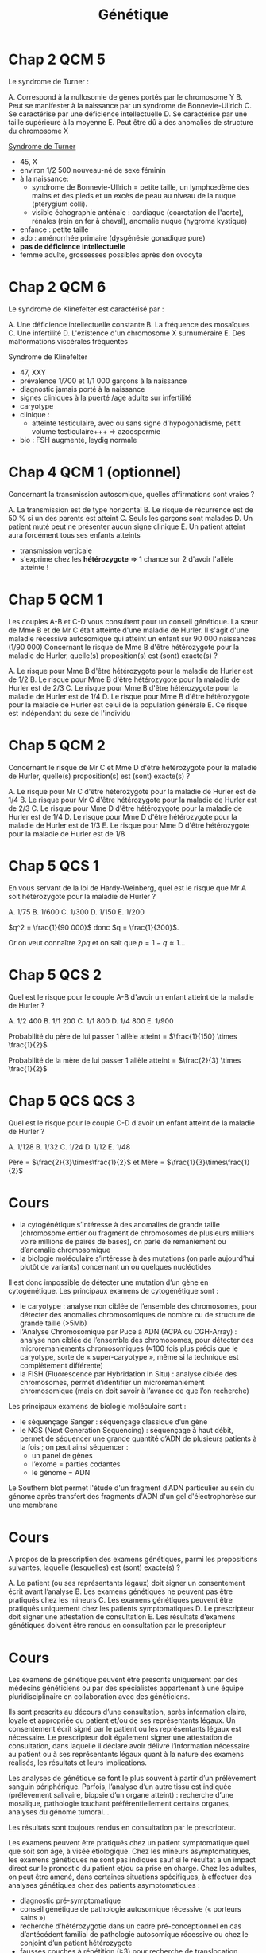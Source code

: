 #+TITLE: Génétique
#+OPTIONS: toc:nil timestamp:nil num:nil
#+OPTIONS: reveal_width:2100 reveal_height:1500
#+HTML_HEAD: <style type="text/css">
#+HTML_HEAD:  ol#li { list-style-type: upper-alpha; }
#+HTML_HEAD: </style>
#+REVEAL_TRANS: nil
#+REVEAL_ROOT: reveal.js/
* Chap 2 QCM 5
Le syndrome de Turner :
#+ATTR_REVEAL: :frag (highlight-green highlight-green none none highlight-green)
A. Correspond à la nullosomie de gènes portés par le chromosome Y
B. Peut se manifester à la naissance par un syndrome de Bonnevie-Ullrich
C. Se caractérise par une déficience intellectuelle
D. Se caractérise par une taille supérieure à la moyenne
E. Peut être dû à des anomalies de structure du chromosome X

#+ATTR_REVEAL: :frag (t)
_Syndrome de Turner_
#+ATTR_REVEAL: :frag (t)
- 45, X
- environ 1/2 500 nouveau-né de sexe féminin
- à la naissance:
  - syndrome de Bonnevie-Ullrich = petite taille, un lymphœdème des mains et des pieds et un excès de peau au niveau de la nuque (pterygium colli).
  - visible échographie anténale : cardiaque (coarctation de l'aorte),  rénales (rein en fer à cheval), anomalie nuque (hygroma kystique)
- enfance : petite taille
- ado : aménorrhée primaire (dysgénésie gonadique pure)
-  *pas de déficience intellectuelle*
- femme adulte, grossesses possibles après don ovocyte

* Chap 2 QCM 6
Le syndrome de Klinefelter est caractérisé par :
#+ATTR_REVEAL: :frag (none highlight-green highlight-green highlight-green none)
A. Une déficience intellectuelle constante
B. La fréquence des mosaïques
C. Une infertilité
D. L'existence d'un chromosome X surnuméraire
E. Des malformations viscérales fréquentes

#+ATTR_REVEAL: :frag (t)
Syndrome de Klinefelter
#+ATTR_REVEAL: :frag (t)
- 47, XXY
- prévalence 1/700 et 1/1 000 garçons à la naissance
- diagnostic jamais porté à la naissance
- signes cliniques à la puerté /age adulte sur infertilité
- caryotype
- clinique :
  - atteinte testiculaire, avec ou sans signe d'hypogonadisme, petit volume testiculaire+++ => azoospermie
- bio : FSH augmenté, leydig normale

* Chap 4 QCM 1 (optionnel)
Concernant la transmission autosomique, quelles affirmations sont vraies ?
#+ATTR_REVEAL: :frag (none highlight-green none highlight-green none)
A. La transmission est de type horizontal
B. Le risque de récurrence est de 50 % si un des parents est atteint
C. Seuls les garçons sont malades
D. Un patient muté peut ne présenter aucun signe clinique
E. Un patient atteint aura forcément tous ses enfants atteints

#+ATTR_REVEAL: :frag (t)
- transmission verticale
- s'exprime chez les *hétérozygote* => 1 chance sur 2 d'avoir l'allèle atteinte !
* Chap 5 QCM 1
#+attr_html: :width 40%
[[./img/arbre_hurler.png]]

Les couples A-B et C-D vous consultent pour un conseil génétique. La sœur de Mme B et de Mr C était atteinte d'une maladie de Hurler. Il s'agit d'une maladie récessive autosomique qui atteint un enfant sur 90 000 naissances (1/90 000)
Concernant le risque de Mme B d'être hétérozygote pour la maladie de Hurler, quelle(s) proposition(s) est (sont) exacte(s) ?
#+ATTR_REVEAL: :frag (none highlight-green none none highlight-green )
A. Le risque pour Mme B d'être hétérozygote pour la maladie de Hurler est de 1/2
B. Le risque pour Mme B d'être hétérozygote pour la maladie de Hurler est de 2/3
C. Le risque pour Mme B d'être hétérozygote pour la maladie de Hurler est de 1/4
D. Le risque pour Mme B d'être hétérozygote pour la maladie de Hurler est celui de la population générale
E. Ce risque est indépendant du sexe de l'individu

#+ATTR_REVEAL: :frag (t)
#+attr_html: :width 30%
[[./img/autosomique_recesif.png]]

* Chap 5 QCM 2
Concernant le risque de Mr C et Mme D d'être hétérozygote pour la maladie de Hurler, quelle(s) proposition(s) est (sont) exacte(s) ?
#+ATTR_REVEAL: :frag (none highlight-green highlight-green none none )
A. Le risque pour Mr C d'être hétérozygote pour la maladie de Hurler est de 1/4
B. Le risque pour Mr C d'être hétérozygote pour la maladie de Hurler est de 2/3
C. Le risque pour Mme D d'être hétérozygote pour la maladie de Hurler est de 1/4
D. Le risque pour Mme D d'être hétérozygote pour la maladie de Hurler est de 1/3
E. Le risque pour Mme D d'être hétérozygote pour la maladie de Hurler est de 1/8

#+ATTR_REVEAL: :frag (t)
#+attr_html: :width 40%
[[./img/heterozygote_autosomique_recesif.png]]

* Chap 5 QCS 1
En vous servant de la loi de Hardy-Weinberg, quel est le risque que Mr A soit hétérozygote pour la maladie de Hurler ?
#+ATTR_REVEAL: :frag (none none none highlight-green none)
A. 1/75
B. 1/600
C. 1/300
D. 1/150
E. 1/200
#+attr_html: :width 40%
[[./img/hardy-weinberg.png]]


#+ATTR_REVEAL: :frag (t)
$q^2 = \frac{1}{90 000}$ donc $q = \frac{1}{300}$.

#+ATTR_REVEAL: :frag (t)
Or on veut connaître $2 p q$ et on sait que $p = 1 - q \approx 1$...
* Chap 5 QCS 2
#+attr_html: :width 40%
[[./img/arbre_hurler.png]]

Quel est le risque pour le couple A-B d'avoir un enfant atteint de la maladie de Hurler ?
#+ATTR_REVEAL: :frag (none none none none highlight-green )
A. 1/2 400
B. 1/1 200
C. 1/1 800
D. 1/4 800
E. 1/900

#+ATTR_REVEAL: :frag (t)
Probabilité du père de lui passer 1 allèle atteint = $\frac{1}{150} \times \frac{1}{2}$

#+ATTR_REVEAL: :frag (t)
Probabilité de la mère de lui passer 1 allèle atteint = $\frac{2}{3} \times \frac{1}{2}$
* Chap 5 QCS QCS 3
#+attr_html: :width 40%
[[./img/arbre_hurler.png]]

Quel est le risque pour le couple C-D d'avoir un enfant atteint de la maladie de Hurler ?
#+ATTR_REVEAL: :frag (none none highlight-green none )
A. 1/128
B. 1/32
C. 1/24
D. 1/12
E. 1/48

#+ATTR_REVEAL: :frag (t)
Père = $\frac{2}{3}\times\frac{1}{2}$ et
Mère = $\frac{1}{3}\times\frac{1}{2}$
* Cours
    - la cytogénétique s’intéresse à des anomalies de grande taille (chromosome entier ou fragment de chromosomes de plusieurs milliers voire millions de paires de bases), on parle de remaniement ou d’anomalie chromosomique
    - la biologie moléculaire s’intéresse à des mutations (on parle aujourd’hui plutôt de variants) concernant un ou quelques nucléotides
Il est donc impossible de détecter une mutation d’un gène en cytogénétique.
Les principaux examens de cytogénétique sont :
    - le caryotype : analyse non ciblée de l’ensemble des chromosomes, pour détecter des anomalies chromosomiques de nombre ou de structure de grande taille (>5Mb)
    - l’Analyse Chromosomique par Puce à ADN (ACPA ou CGH-Array) : analyse non ciblée de l’ensemble des chromosomes, pour détecter des microremaniements chromosomiques (≈100 fois plus précis que le caryotype, sorte de « super-caryotype », même si la technique est complètement différente)
    - la FISH (Fluorescence par Hybridation In Situ) : analyse ciblée des chromosomes, permet d’identifier un microremaniement chromosomique (mais on doit savoir à l’avance ce que l’on recherche)
Les principaux examens de biologie moléculaire sont :
    - le séquençage Sanger : séquençage classique d’un gène
    - le NGS (Next Generation Sequencing) : séquençage à haut débit, permet de séquencer une grande quantité d’ADN de plusieurs patients à la fois ; on peut ainsi séquencer :
        - un panel de gènes
        - l’exome = parties codantes
        - le génome = ADN

Le Southern blot permet l'étude d'un fragment d'ADN particulier au sein du génome après transfert des fragments d'ADN d'un gel d'électrophorèse sur une membrane
* KILL Chap 13 Question condensée :noexport:
QCS 1
Un hypertélorisme est défini par :
A. Un rapport distance intercanthale externe/distance intercanthale interne > 1/3
B. Un rapport distance intercanthale interne/distance intercanthale externe > 1/3
C. Un rapport distance intercanthale interne/distance intercanthale externe < 1/3
D. Un rapport distance intercanthale externe/distance intercanthale interne < 1/3
E. Un rapport longueur des fentes palpébrales/ distance intercanthale > 1/2
QCS 2
Un télécanthus se définit par :
A. Des fentes palpébrales étroites
B. Une chute de la paupière supérieure
C. Un déplacement latéral des canthi internes
D. Un déplacement latéral des canthi externes
E. Aucun item n'est exact
QCS 3
Un hypotélorisme se définit par :
A. Un repli à l'angle interne de l'œil
B. Une diminution de l'écartement entre les yeux
C. Un déplacement latéral des canthi internes
D. Un déplacement latéral des canthi externes
E. Aucun item n'est exact
QCS 4
Une clinodactylie se définit par :
A. Un pouce surnuméraire
B. Le blocage d'une articulation en flexion
C. La présence d'un sixième doigt au bord cubital
D. Une absence de phalange médiane
E. Aucun item n'est exact
* TODO Chap 15 :noexport:
QCM 1
Parmi les propositions suivantes concernant le diagnostic prénatal par échographie, laquelle/lesquelles est/sont vraie(s) ?
A. La mesure de la clarté nucale est obtenue à l'échographie de 22 SA
B. Un syndrome de Turner peut être révélé par une nuque épaisse
C. La découverte d'une nuque épaisse justifie la réalisation d'un caryotype fœtal
D. Une interposition linguale est généralement détectée à l'échographie de 12 SA
E. Les trois échographies prénatales recommandées à toute femme enceinte sont réalisées à 12, 22 et 32 SA
QCM 2
Parmi les propositions suivantes concernant les prélèvements réalisés en DPN, laquelle/lesquelles est/sont vraie(s) ?
A. L'amniocentèse est réalisée à partir de 12 SA
B. L'amniocentèse présente un risque de fausse couche de 0,1 %
C. La trophocentèse permet l'établissement d'un caryotype en 24-48 heures
D. Une détermination de sexe fœtal sur sang maternel peut être réalisée seulement à partir de 11 SA
E. Le caryotype obtenu après culture de villosités choriales est établi à partir de cellules plus proches embryologiquement du fœtus que celles utilisées pour celui de l'examen direct
QCM 3
Parmi les propositions suivantes concernant les méthodes de dépistage prénatal, laquelle/lesquelles est/sont vraie(s) ?
A. La mesure de la clarté nucale est un élément essentiel au dépistage combiné de la trisomie 21
B. Le dosage de l'α-fœtoprotéine est un élément essentiel au dépistage combiné de la trisomie 21
C. Le dépistage combiné est réalisé au premier trimestre de la grossesse
D. Le dépistage séquentiel intégré est réalisé au premier trimestre de la grossesse
E. L'ADN fœtal circulant permet le dépistage de la trisomie 21 sur sang maternel
QCM 4
Parmi les propositions suivantes concernant l'identification d'une mosaïque 46,XX/47,XX,+21 obtenue à l'examen direct après trophocentèse, laquelle/lesquelles est/sont vraie(s) ?
A. Une contamination par des cellules maternelles doit être suspectée
B. Une trisomie 21 en mosaïque vraie doit être suspectée
C. Une mosaïque confinée au placenta doit être suspectée
D. Une IMG peut être proposée au regard de ces résultats
E. Le caryotype permet de distinguer une contamination maternelle d'une trisomie 21 en mosaïque vraie
QCM 5
Parmi les propositions suivantes, quelles sont celles justifiant un diagnostic préimplantatoire en France ?
A. Un couple ayant eu un enfant atteint d'une myotonie de Steinert
B. Un couple ayant eu un enfant atteint de daltonisme
C. Une mère conductrice de myopathie de Duchenne n'ayant pas eu d'enfant atteint
D. Un antécédent de trisomie 21 libre et homogène
E. Un couple dont les deux membres ont une mutation p.Phe508del à l'état hétérozygote
* TODO Chap 16 :noexport:
QCM
QCM 1
Concernant les prélèvements nécessaires pour les dépistages biochimiques :
A. Il peut être fait durant le 2e jour de vie
B. Il peut être fait dans le 3e jour de vie
C. Les prélèvements sont collectés sur un buvard
D. Les prélèvements sont envoyés à un centre régional
E. Une information spécifique est donnée au préalable du prélèvement
QCM 2
Concernant les prélèvements nécessaires pour les dépistages biochimiques :
A. Un consentement signé est nécessaire pour l'évaluation du risque de drépanocytose
B. Un consentement signé est nécessaire pour l'évaluation du risque de la mucoviscidose
C. Un consentement signé est nécessaire pour l'évaluation du risque de l'hyperplasie surrénale congénitale
D. Un enfant dont les deux parents sont nés aux Antilles doit bénéficier du dépistage ciblé de la drépanocytose
E. Un enfant dont la mère est née au Maghreb et dont le père n'est pas connu doit bénéficier du dépistage ciblé de la drépanocytose
QCM 3
Concernant les maladies dépistées par le dépistage biochimique :
A. Le taux de faux positif pour l'hyperplasie surrénale congénitale est important chez les enfants prématurés
B. Le dépistage de l'hypothyroïdie en France ne permet pas le dépistage des hypothyroïdies d'origine hypophysaire
C. Un dosage des hormones thyroïdiennes est nécessaire chez les enfants présentant une malformation médiane de la face
D. Les hyperphénylalaninémies sont toutes liées à un déficit de la phénylalanine hydroxylase
E. Une malformation génitale est souvent associée aux formes sévères d'hyperplasie surrénale congénitale chez les nouveaux nés 46,XX
QCM 4
Concernant le conseil génétique après dépistage :
A. Le dépistage de la drépanocytose permet de mettre en évidence la plupart des sujets hétérozygotes au locus β-globine
B. Le dépistage de la mucoviscidose permet de mettre en évidence la plupart des sujets hétérozygotes au locus CFTR
C. Un sujet porteur d'une forme classique d'hyperplasie surrénale est homozygote ou hétérozygote composite pour des allèles sévères
D. Le frère normal d'un sujet porteur d'une mucoviscidose à 2/3 de risque d'être hétérozygote si ses parents sont de phénotype habituel
E. Un sujet porteur d'une surdité dépistée en période néonatale a le plus souvent un parent sourd
QCM 5
Concernant le dépistage de la surdité :
A. Il est fondé sur l'utilisation des otoémissions acoustiques ou des PEA
B. La valeur prédictive négative du test est bonne
C. Tous les types de surdité sont détectables en période néonatale
D. L'objectif principal est de permettre la prise en charge précoce d'une surdité sévère permettant la mise en place d'une communication verbale si possible
E. Le nombre des faux positifs est important
* Cours
A propos de la prescription des examens génétiques, parmi les propositions suivantes, laquelle (lesquelles) est (sont) exacte(s) ?

#+ATTR_REVEAL: :frag (highlight-green none none highlight-green highlight-green)
A. Le patient (ou ses représentants légaux) doit signer un consentement écrit avant l’analyse
B.  Les examens génétiques ne peuvent pas être pratiqués chez les mineurs
C. Les examens génétiques peuvent être pratiqués uniquement chez les patients symptomatiques
D. Le prescripteur doit signer une attestation de consultation
E. Les résultats d’examens génétiques doivent être rendus en consultation par le prescripteur

* Cours
Les examens de génétique peuvent être prescrits uniquement par des médecins généticiens ou par des spécialistes appartenant à une équipe pluridisciplinaire en collaboration avec des généticiens.

Ils sont prescrits au décours d’une consultation, après information claire, loyale et appropriée du patient et/ou de ses représentants légaux. Un consentement écrit signé par le patient ou les représentants légaux est nécessaire. Le prescripteur doit également signer une attestation de consultation, dans laquelle il déclare avoir délivré l’information nécessaire au patient ou à ses représentants légaux quant à la nature des examens réalisés, les résultats et leurs implications.

Les analyses de génétique se font le plus souvent à partir d’un prélèvement sanguin périphérique. Parfois, l’analyse d’un autre tissu est indiquée (prélèvement salivaire, biopsie d’un organe atteint) : recherche d’une mosaïque, pathologie touchant préférentiellement certains organes, analyses du génome tumoral…

Les résultats sont toujours rendus en consultation par le prescripteur.

Les examens peuvent être pratiqués chez un patient symptomatique quel que soit son âge, à visée étiologique.
Chez les mineurs asymptomatiques, les examens génétiques ne sont pas indiqués sauf si le résultat a un impact direct sur le pronostic du patient et/ou sa prise en charge.
Chez les adultes, on peut être amené, dans certaines situations spécifiques, à effectuer des analyses génétiques chez des patients asymptomatiques :
    - diagnostic pré-symptomatique
    - conseil génétique de pathologie autosomique récessive (« porteurs sains »)
    - recherche d’hétérozygotie dans un cadre pré-conceptionnel en cas d’antécédent familial de pathologie autosomique récessive ou chez le conjoint d’un patient hétérozygote
    - fausses couches à répétition (≥3) pour recherche de translocation équilibrée
    - …

* TODO Chap 22 :noexport:
QCM 2
Dans la famille représentée ci-dessous, les garçons II.1 et II.2 sont atteints du syndrome de l'X fragile (FXS). On a indiqué le nombre de triplets CGG dans le gène FMR1 pour la mère et les enfants. Indiquez la/les proposition(s) vraie(s) :
u22-02-9782294745218
A. Le garçon II.2 présente une déficience intellectuelle plus importante que son frère II.1
B. La femme I.2 peut avoir des enfants porteurs d'un allèle normal, d'une prémutation ou d'une mutation complète
C. Il n'y a pas d'autre cas de déficience intellectuelle dans la famille. I.2 rapporte simplement une ataxie chez son père depuis l'âge de 65 ans mais cela ne peut pas avoir de lien avec le gène FMR1
D. Le génotype de II.4 a été déterminé dans le cadre d'un diagnostic prénatal et a mis en évidence chez le fœtus de sexe féminin respectivement 30 et 300 répétitions CGG. Vous annoncez aux parents qu'il s'agit d'une mutation complète et que le pronostic est le même que pour un garçon
QCM 3
Dans la famille représentée ci-dessous, l'enfant III.2, fille âgée de 4 ans présente un retard des acquisitions et des troubles du comportement de type autistique qui a fait évoquer un syndrome de l'X fragile (FXS) qui a été confirmé par la mise en évidence d'une mutation complète dans le gène FMR1. Quelle(s) sont la/les proposition(s) juste(s) ?
u22-03-9782294745218
A. La mère ou le père de la patiente III.2 est porteur d'une prémutation et leurs sœurs respectives (II.2 et II.5), qui sont enceintes de garçons, sont à risque d'être porteuses de la mutation familiale et d'avoir un fils atteint de FXS. Vous préconisez de faire réaliser d'urgence une analyse génétique chez eux dans le cadre du conseil génétique pour II.2 et II.5
B. Vous calculez que si II.3 est prémutée, sa sœur a 75 % de risque de l'être également
C. Après analyse génétique, il s'avère que la mère de la patiente III.2 est porteuse d'une prémutation. Cette jeune femme, II.3, a 31 ans et le souhait d'un troisième enfant. Vous l'informez qu'étant porteuse d'une prémutation, sa fertilité peut être impactée
D. Les enfants des patients porteurs d'une mutation du FXS sont tous porteurs d'une mutation complète car la mutation ne rétracte pratiquement jamais vers une prémutation ou un allèle normal
QCM 4
QCM 7
Dans le cas de la myotonie de Steinert, indiquez quelle(s) sont la/les proposition(s) juste(s) ?
A. C'est une maladie responsable d'une forme congénitale de maladie musculaire qui est extrêmement rare chez l'adulte
B. Une cataracte peut être la seule expression clinique de la myotonie de Steinert
C. Au sein d'une famille, si différentes formes cliniques sont observées, elles ont tendance à s'aggraver au cours des générations
D. Il n'y a pas d'atteinte cognitive dans la myotonie de Steinert
* Chap 23
QCM 5
Quelle(s) est/sont la/les caractéristique(s) des cancers du sein associés aux mutations du gène BRCA1 ?

#+ATTR_REVEAL: :frag (highlight-green highlight-green highlight-green highlight-green none )
A. La rapidité évolutive
B. Le profil triple négatif vis-à-vis des récepteurs aux œstrogènes à la progestérone et de l'amplification d'ERBB2
C. Une sensibilité particulière aux inhibiteurs de PARP
D. Leur présentation multifocale
E. Leur bon pronostic
* Chap 27 QCM 1
Dans le cadre du dépistage de la trisomie 21, le calcul du dépistage combiné proposé au premier trimestre est basé sur :
#+ATTR_REVEAL: :frag (highlight-green highlight-green none )
A. La mesure de la clarté nucale
B. L'âge maternel
C. L'âge paternel
D. les antécédents d'anomalie chromosomique dans la fratrie
E. La présence d'une cardiopathie congénitale
* Chap 27 QCM 2
Quel suivi régulier doit être proposé aux enfants porteurs d'une trisomie 21 ?
#+ATTR_REVEAL: :frag (highlight-green highlight-green highlight-green none highlight-green)
A. ORL
B. Ophtalmologique
C. Cardiaque
D. Urologique
E. Orthopédique
* Chap 27 QCM 3
Quelle(s) complication(s) est/sont à redouter chez l'adulte trisomique 21 ?
#+ATTR_REVEAL: :frag (highlight-green highlight-green none none highlight-green)
A. Sécheresse cutanée
B. Cataracte
C. Dysurie
D. Syndrome parkinsonien
E. Syndrome démentiel de type Alzheimer
* Chap 27 QCM 4
Quelles complications sont à redouter durant la première année de vie chez un(e) enfant porteur/euse de trisomie 21 ?

#+ATTR_REVEAL: :frag (highlight-green )
A. Cataracte
B. Leucémie aiguë
C. Syndrome de West
D. Apnées du sommeil
E. Maladie cœliaque
* Chap 27 QCM 5
Les enfants porteurs de trisomies 21 sont plus fréquemment soumis à :
#+ATTR_REVEAL: :frag (highlight-green highlight-green none highlight-green highlight-green)
A. Apnées du sommeil
B. Infections
C. Tumeurs solides
D. Instabilité C1-C2
E. Diabète
* Chap 27 QCM 8
Quelle(s) est(sont) la(les) malformation(s) digestive(s) la(les) plus fréquente(s) chez un nouveau-né trisomique 21 ?
#+ATTR_REVEAL: :frag ( highlight-green highlight-green highlight-green none)
A. Imperforation anale
B. Atrésie duodénale
C. Atrésie de l'œsophage
D. Présence d'une rate surnuméraire
E. Mésentère commun
* Chap 27 QCS 1
Le diagnostic de trisomie 21 en période anténatale s'effectue avec :
#+ATTR_REVEAL: :frag (none none none none highlight-green)
A. Le dosage des marqueurs sériques maternels
B. L'échographie
C. L'âge de la mère
D. L'âge du père
E. Le caryotype fœtal
* Chap 27 QCS 2
Quelle est la malformation à rechercher en priorité à la naissance chez un enfant porteur de trisomie 21 ?
#+ATTR_REVEAL: :frag (highlight-green none)
A. Cardiaque
B. Digestive
C. Rénale
D. Cérébrale
E. Vertébrale
* Chap 27 QCS 3
Quel organisme est chargé de l'orientation des enfants trisomiques 21 ?
A. SESSAD
B. CAMSP
C. MDPH
D. CLIS
E. CDES
* Chap 27 QCS 4
Quelle complication biologique doit être recherchée régulièrement chez les enfants porteurs de trisomie 21 ?
#+ATTR_REVEAL: :frag (none none highlight-green none)
A. Hyperuricémie
B. Anémie
C. Hypothyroïdie
D. Hypernatrémie
E. Protéinurie
* Chap 27 QCS 5
Quelle complication néoplasique est à redouter particulièrement chez les enfants porteurs de trisomie 21 ?
#+ATTR_REVEAL: :frag (none none none highlight-green none)
A. Lymphome
B. Sarcome
C. Tumeur cérébrale
D. Leucémie aiguë myéloïde
E. Hépatocarcinome
* TODO QCS 7 :noexport:
Quel est le risque de récurrence de trisomie 21 pour un couple ayant eu un enfant porteur de trisomie 21 secondaire à une mauvaise disjonction d'une translocation 14 ; 21 d'origine maternelle ?
A. 1 %
B. 100 %
C. 50 %
D. 15 %
E. 3 %
QCS 8
Quel est le risque de récurrence de trisomie 21 pour un couple ayant eu un enfant porteur d'une trisomie 21 libre et homogène ? L'âge de la femme est de 30ans :
A. 1 %
B. 100 %
C. 50 %
D. 15 %
E. 2 %
QCS 9
Trisomie 21 et procréation :
A. Les adultes porteurs de trisomies 21 sont stériles
B. Les enfants nés d'hommes trisomiques 21 sont tous porteurs de T21
C. Seulement les hommes porteurs de T21 sont stériles
D. Les personnes trisomiques 21 (T21 libre) ont un risque théorique de 50 % de conception trisomique 21
E. Les femmes trisomiques 21 n'ont pas de risque de donner naissance à un enfant trisomique 21
QCS 10
Les enfants porteurs de trisomie 21 :
A. N'acquièrent jamais la marche
B. Acquièrent le langage à la même période que les enfants non trisomiques
C. Ont une sensibilité à la douleur augmentée
D. Ne doivent pas être vaccinés
E. Peuvent réagir différemment à certains médicaments
QCS 11
La trisomie 21 :
A. Touche uniquement les populations européennes
B. Est la première cause de déficience intellectuelle d'origine génétique
C. Est médicalement nommé « mongolisme »
D. Est une pathologie acquise
E. Ne peut pas être diagnostiqué en période néonatale
* TODO Chap 28 :noexport:
QCM 1
La mucoviscidose est diagnostiquée classiquement en France :
A. Sur signes cliniques de bronchopathie chronique dans les premières années de vie
B. Au cours du suivi échographique de la grossesse par la découverte d'un intestin hyperéchogène
C. Par un dépistage systématique des nouveau-nés au troisième jour de vie
QCS 1
La mucoviscidose est une maladie monogénique :
A. Qui se transmet selon un mode de transmission dominant
B. Qui se transmet selon un mode de transmission récessif lié à l'X
C. Qui se transmet selon un mode de transmission autosomique récessif avec une pénétrance incomplète
D. Qui se transmet selon un mode de transmission récessif avec pénétrance complète
QCS 2
Le gène de la mucoviscidose (le gène CFTR) a été cloné :
A. Grâce à une stratégie gène candidat
B. Par une étude réussie de GWAS (pour genome-wide association study)
C. Par une étude directe en s'appuyant sur la connaissance de la séquence de la protéine
D. Par une stratégie de clonage positionnel
QCS 3
La fréquence des porteurs à l'état hétérozygote d'une mutation dans le gène CFTR dans la population française est de :
A. 1/100
B. 1/50
C. 1/30
D. 1/500
QCS 4
Quel est le risque pour un couple pris au hasard dans la population de donner naissance à un enfant atteint de mucoviscidose ?
A. 1/10 000
B. 1/4 000
C. 1/50 000
QCS 5
Quel est le risque a priori de donner naissance à un enfant atteint pour un couple dont l'un des conjoints est porteur d'une mutation dans le gène CFTR :
A. 1/60
B. 1/120
C. 1/240
D. 1/500
QCS 6
Quel est le risque a priori d'être porteur d'une mutation dans le gène CFTR pour le frère non malade d'un sujet atteint :
A. 1/2
B. 2/3
C. 1/4
D. 1/8
QCS 7
La mutation F508del (p.Phe508del) est la mutation la plus fréquente du gène CFTR. Il s'agit :
A. D'une mutation d'épissage
B. D'une mutation troncative
C. D'une délétion rompant le cadre de lecture
D. D'une délétion respectant le cadre de lecture
QCS 8
La majorité des 2 000 mutations identifiées dans le gène CFTR responsable de la mucoviscidose sont des mutations :
A. Faux-sens
B. Non-sens
C. Des insertions/délétions
D. Des expansions de triplets
E. Des grands réarrangements génomiques
* Chap 29
QCM 1
Concernant le syndrome de l'X fragile, quelles sont les propositions vraies ?
A. Il s'agit de la forme de déficience intellectuelle d'origine génétique la plus fréquente
B. La macro-orchidie est un élément essentiel du diagnostic chez les jeunes garçons
C. Les patients présentent souvent des troubles du spectre autistique
D. Certains patients ont un QI dans les normes
E. Les conductrices peuvent présenter une déficience intellectuelle
QCM 2
Concernant les prémutations du gène FMR1, quelles sont les propositions vraies ?
A. Elles correspondent aux allèles comportant 55 à 250 répétitions CGG
B. Le risque qu'elles soient transmises par un homme porteur à toutes ses filles est proche de 100 %
C. Elles sont associées à un risque d'insuffisance ovarienne prématurée
D. Le risque de syndrome neurodégénératif à début tardif (FXTAS) ne concerne que les hommes
E. Elles peuvent passer à la mutation complète lors d'une transmission paternelle
QCS 1
Concernant le syndrome de l'X fragile, quelles sont les propositions vraies ?
A. Il est peut-être causé par une mutation ponctuelle du gène FMR1
B. Les mutations surviennent le plus souvent de novo
C. La CGH-array confirme le diagnostic chez la plupart des patients
D. Les caractéristiques faciales ne sont ni constantes ni spécifiques
E. Le diagnostic prénatal peut être proposé à une femme dont le conjoint est porteur d'une prémutation
* Bonus : PEC BRCA
Prise en charge des femmes porteuses d'une mutation d'un gène BRCA
- À partir de 20 ans, palpation des seins et des creux axillaires tous les 6 mois.
- À partir de 30 ans, ou 5 ans avant le cas de cancer du sein s'il existe un cas avant 30 ans, IRM mammaire annuelle, complétée d'une seule incidence de mammographie.
- Avant 40 ans, en particulier chez les porteuses d'une mutation de BRCA1, après information, temps de réflexion et accompagnement psychologique mastectomie prophylactique.
- Après 40 ans et tout projet parental, annexectomie prophylactique.
* Bonus: Lynch
#+attr_html: :width 800 px
[[./img/lynch.png]]

* Bonus: PEC MMR
Prise en charge des porteurs et porteuses d'une mutation d'un gène MMR
- À partir de 20 ans, chromocoloscopie complète tous les deux ans.
- À partir de 30 ans, échographie endovaginale avec prélèvement endométrial par Pipelle de Cornier tous les deux ans.
- Après 40 ans et accomplissement du projet parental, hystérectomie avec ovariectomie prophylactique.
* Bonus: noms des gènes
| Forme héréditaire de cancer                                | Gène         | Name                                       |
|------------------------------------------------------------+--------------+--------------------------------------------|
| I. Activation constitutive de la cascade de transduction   |              |                                            |
|------------------------------------------------------------+--------------+--------------------------------------------|
| Cancer médullaire de la thyroïde (CMT)                     | RET          | REarranged during Transfection             |
| Cancer papillaire du rein                                  | MET          | Mesenchymal Epithelial Transition          |
| Maladie de Cowden                                          | PTEN         | Phosphatase and TENsin homolog,            |
| Maladie de Von Hippel Lindau                               | VHL          | idem                                       |
| Médulloblastome                                            | SUFU         | Suppressor Of Fused Homolog (hedgehog !)   |
| Neurofibromatose de type I                                 | NF1          | idem                                       |
| Polypose adénomateuse familiale                            | APC          | Adenomatous Polyposis coli                 |
| Syndrome de Gorlin                                         | PTCH         | PaTCH                                      |
| Tumeur de Wilms                                            | WT1          | Wil's Tumor                                |

* Bonus 2
|------------------------------------------------------------+--------------+--------------------------------------------|
| II. Altération des points de contrôles du cycle cellulaire |              |                                            |
|------------------------------------------------------------+--------------+--------------------------------------------|
| Rétinoblastome                                             | RB1          | idem                                       |
| Mélanome malin                                             | CDKN2A       | Cyclin Dependent Kinase Inhibitor          |
| Syndrome de Li-Fraumeni                                    | TP53         | Tumor Protein                              |
|------------------------------------------------------------+--------------+--------------------------------------------|
| III. Altération des systèmes de réparation de l'ADN        |              |                                            |
|------------------------------------------------------------+--------------+--------------------------------------------|
| Cancer du sein et de l'ovaire                              | BRCA1, BRCA2 | BReast CAncer                              |
| Polypose adénomateuse autosomique récessive                | MUTYH        | Mut Y DNA glycosylase                      |
|                                                            | MLH1         | MuLt Homolog                               |
| Syndrome de Lynch                                          | MSH          | DNA repair MiSmatcH                        |
| Xeroderma pigmentosum                                      | XP           | idem                                       |
|------------------------------------------------------------+--------------+--------------------------------------------|

* Bonus 3

| Autres                          |           |                                            |
|---------------------------------+-----------+--------------------------------------------|
| Cancers bronchiques             | ALK       | Activin receptor-Like Kinase 1             |
| Carcinomes colique, bronchiques | KRAS      | Kirsten RAt Sarcoma viral oncogene homolog |
| Carcinomes sein, ovaire         | HER2      | Human Epidermal growth factor Receptor 2   |
| Carcinomes+++, gliomes          | EGFR      | Epidermal Growth Factor Receptor           |
| GastroIntestinal STromal Tumor  | KIT       |                                            |
| Leucémies aigües myéloïdes      | FLT3      | Fms-Like Tyrosine kinase 3                 |
| Leucémies, mélanomes            | NRAS      | Neuroblastoma-RAS                          |
| Lymphome de Burkitt             | C-MYC     | Cellular MYeloCytomatosis                  |
| Lymphomes du manteau            | Cycline D |                                            |
| Mélanome                        | CD4       | Cluster of differentiation 4               |
| Mélanomes                       | BRAF      |                                            |
| Neuroblastomes                  | N-MYC     |                                            |
| Sarcomes, gliomes               | PDGFR     | Platelet-derived growth factor receptors   |
* Corrigés :noexport:
Entraînement 2
Chapitre 2
QCM 5 : A, B, E
QCM 6 : B, C, D
Entraînement 4
Chapitre 4
QCM 1 : B, D

Chapitre 5
QCM 1 : B, E
QCM 2 : B, C
QCS 1 : D
QCS 2 : E
QCS 3 : C
Entraînement 6
Chapitre 6

QCM 1 : A, C, D

QCM 2 : A, D

QCM 3 : B, C

QCM 4 : A, C, D

QCM 5 : A, B, D

QCM 6 : A, C

QCS 1 : B

QCS 2 : B
Entraînement 7
Chapitre 7

QCM 1 : A, B

QCM 2 : B, D

QCM 3 : A, C, E

QCS 1 : A
Entraînement 8
Chapitre 8
Hémopathies malignes

QCS 1 : E

QCS 2 : D
Tumeurs solides

QCM 1 : B, D

QCM 2 : A, B, D

QCM 3 : A, C, D

QCS 1 : C
Divers

QCM 1 : A, B
Entraînement 9
Chapitre 9

QCM 1 : A, C, D

QCM 2 : A, B, E

QCM 3 : A, B, C, D, E

QCM 4 : A, B, C, E

QCM 5 : B, C

QCM 6 : A, B, C

QCM 7 : B, C, D

QCM 8 : B, D

QCS 1 : E

QCS 2 : E

QCS 3 : A
Entraînement 10
Chapitre 10

QCM 1 : A, B, C, D

QCM 2 : A, B, C, D, E

QCM 3 : A, B, D, E

QCM 4 : A, B, C, D

QCM 5 : A, B, D

QCM 6 : A, B, C, E

QCM 7 : A, B, C, D, E

QCM 8 : A, C, D

QCM 9 : C, D

QCM 10 : A, C, E

QCM 11 : A, B

QCM 12 : C, D, E

QCM 13 : B, C, D, E

QCS 1 : C
Entraînement 11
Chapitre 11

QCM 1 : B, C, E

QCM 2 : A, B, D

QCM 3 : A, E

QCM 4 : B, C, D

QCM 5 : A, D, E

QCM 6 : B, C

QCM 7 : A, D, E

QCM 8 : C, D, E

QCM 9 : A, B, D, E

QCM 10 : A, C, E
Entraînement 12
Chapitre 12

QCM 1 : D, E
Entraînement 13
Chapitre 13

QCM 1 : A, B

QCS 1 : B

QCS 2 : C

QCS 3 : B

QCS 4 : E

QCS 5 : D
Entraînement 14
Chapitre 14

QCM 1 : B, D

QCM 2 : D, E
Entraînement 15
Chapitre 15

QCM 1 : B, C, E

QCM 2 : B, C, E

QCM 3 : A, C, E

QCM 4 : A, B, C

QCM 5 : A, C, E
Entraînement 16
Chapitre 16

QCM 1 : B, C, E

QCM 2 : B, D, E

QCM 3 : A, B, C, E

QCM 4 : A, C, D

QCM 5 : A, B, D, E
Entraînement 17
Chapitre 17

QCM 1 : B, C, D

QCM 2 : B, D

QCM 3 : A, C, D, E

QCS1 : A
Entraînement 18
Chapitre 18

QROC 1 :

- primauté de l'individu sur la société ;

- partage de l'information au sein de la famille ;

- droit à l'information ;

- recueil du consentement par écrit ;

- protection des personnes incapables de consentir ;

- droit de ne pas savoir ;

- utilité clinique et qualité des tests ;

- droit à un suivi médical individualisé et au conseil génétique ;

- respect de la confidentialité et de la vie privée ;

- égalité d'accès aux soins.

QROC 2 :

- avant la réalisation du test, une information détaillée doit être délivrée à la personne lors d'une consultation individuelle, en face-à-face avec un médecin spécialisé connaissant la maladie et ses aspects génétiques ;

- cette information devra être « loyale, claire, appropriée » et adaptée au niveau de compréhension afin de permettre une décision éclairée ;

- elle sera complétée, en expliquant le caractère héréditaire des maladies génétiques et le devoir de transmettre, le cas échéant, l'information aux apparentés.

QROC 3 :

- à l'issue des analyses, sauf volonté exprimée d'être tenue dans l'ignorance du diagnostic, le patient est informé des résultats obtenus de façon « loyale, claire, appropriée » et adaptée au niveau de compréhension ;

- seul le médecin prescripteur est habilité à rendre ces résultats lors d'une consultation individuelle ;

- les éléments d'informations communiqués doivent être résumés dans un document écrit.

QROC 4 : dans le cas de maladies héréditaires. La situation qui impose de se préoccuper d'informer la parentèle est ainsi décrite : « si une anomalie génétique grave dont les conséquences sont susceptibles de mesures de prévention, y compris de conseil génétique, ou de soins était diagnostiquée. »

QROC 5 : ce devoir d'information de la parentèle échoit en priorité au consultant. Le médecin doit aider la personne à transmettre l'information aux membres de sa famille, en désignant les personnes à risque et en remettant un résumé écrit des données à transmettre. Si la personne ne souhaite pas informer elle-même les membres de sa famille, elle peut demander par écrit au médecin prescripteur de procéder à cette information.

QROC 6 :

- le recueil du consentement de leurs représentants légaux est nécessaire, à savoir pour les mineurs, les titulaires de l'autorité parentale et, pour les majeurs sous tutelle, le tuteur ;

- dans tous les cas, leur assentiment à la réalisation de l'examen est également recherché, dans la mesure du possible, en fonction de leur degré de maturité et/ou de leur capacité de discernement ;

- les examens peuvent être prescrits chez un mineur ou chez un majeur sous tutelle si celui-ci ou sa famille peuvent personnellement bénéficier de mesures préventives ou curatives immédiates.
Entraînement 19
Chapitre 19

QROC 1 : le terme d'eugénisme a été inventé en 1883 par Francis Galton, cousin de Charles Darwin. Étymologiquement, on retrouve les termes grecs : eu qui signifie « bon » et genos qui signifie « naissance ». Ce mot désigne l'ensemble des méthodes (biologiques, génétiques, etc.) et pratiques (médicales, sociales, morales, etc.) dont l'objectif est d'améliorer le patrimoine génétique de l'espèce humaine.

QROC 2 : en effet, en France, depuis la loi du 17 janvier 1975 (loi Veil), l'interruption de grossesse pour motif médical (IMG) est possible à tout moment de la grossesse, en particulier lorsqu'« existe une forte probabilité que l'enfant à naître soit atteint d'une affection d'une particulière gravité, reconnue comme incurable au moment du diagnostic ».

QROC 3 :

- discussion collégiale pour toute décision d'IMG et toute indication de recours au DPI ;

- missions d'expertise (sur la conduite à tenir en cas de suspicion d'une affection fœtale) ;

- mission de santé publique (organiser des actions de formation, favoriser l'égal accès de tous au DPN et au DPI).

QROC 4 :

- discussion transdisciplinaire (praticiens en gynécologie-obstétrique, échographie obstétricale, génétique médicale et néonatologie/pédiatrie, psychologues, conseillers en génétique, etc.) ;

- prise en compte de l'avis de la femme enceinte après qu'elle ait été correctement informée ;

- analyse au cas par cas, de façon contextualisée ;

- respect de la loi de bioéthique.

QROC 5 :

- s'interroger sur les procédures d'information et de recueil du consentement en situation d'incertitude ;

- harmoniser des pratiques entre laboratoires par le biais de guidelines ;

- définir les compétences et l'expertise à acquérir (pour les biologistes en charge du rendu des résultats mais aussi pour les prescripteurs en charge de l'information) ;

- organiser échanges et collaborations entre les cliniciens prescripteurs et les biologistes pour une juste interprétation des données du séquençage dans le meilleur intérêt du patient.
Entraînement 20
Chapitre 20

QCM 1 : A, D, E

QCM 2 : A, B, C

QCM 3 : B, D

QCM 4 : A, D, E

QCM 5 : B, D, E

QCM 6 : C, D, E

QCM 7 : A, B, D

QCS 1 : C
Entraînement 21
Chapitre 22

QCM 1 :

A. Faux. Les répétitions en cause dans les gènes responsables de ces maladies sont polymorphiques dans la population générale. Il existe un seuil d'instabilité et un seuil de pathogénicité et les allèles au-dessus du seuil d'instabilité sont considérés comme anormaux (et parfois nommés prémutation, par exemple dans le cas du gène impliqué dans le syndrome de l'X fragile). Une néomutation serait le passage d'un allèle normal à un allèle au-dessus du seuil de pathogénicité, ce qui n'est pas observé.

B. Faux. Le mécanisme pathologique peut être un gain de propriété toxique de la protéine mutée mais aussi un gain de propriété toxique de l'ARN ou encore une perte de fonction du gène.

C. Faux. Les mutations peuvent se situer dans les régions promoteurs, les régions 5' et 3' transcrites mais non traduites, ainsi que dans les introns des gènes.

D. Vrai. Par ailleurs, le risque d'avoir un enfant atteint augmente de génération en génération pour le cas par exemple du syndrome X fragile.

QCM 2 :

A. Faux. Le mécanisme pathologique en cause dans FXS est une perte de fonction du gène lié à un nombre de répétitions supérieur à 200 CGG, associé à une méthylation anormale de la région promoteur. Il y a perte de fonction chez les deux frères.

B. Vrai. La femme I.2 a 50 % de probabilité de transmettre son allèle normal à chaque grossesse. Si elle transmet son allèle prémuté, il peut rester prémuté ou subir une transition en mutation complète. La probabilité de transition augmente avec la taille de l'allèle maternel et est de 100 % au-delà d'une prémutation maternelle de 100 CGG.

C. Faux. La femme I.2 a pu hériter sa prémutation de son père ou de sa mère. La prémutation est liée au syndrome neurologique FXTAS avec une pénétrance incomplète. Une recherche de prémutation couplée à un bilan clinique incluant une IRM cérébrale peut être proposée au père de I.2 pour déterminer si un FXTAS peut être à l'origine de ses troubles.

D. Faux. Environ la moitié des filles porteuses d'une mutation complète seront atteintes du FXS et en général avec une atteinte plus modérée que celle observée chez les garçons. Il n'est pas possible de préciser le pronostic en diagnostic prénatal.

QCM 3 :

A. Faux. L'un des parents est effectivement porteur car il n'y a pas de néomutation mais seules les femmes peuvent transmettent une mutation complète : la mère d'un patient atteint du FXS est conductrice obligatoire, quel que soit le sexe du patient. Elle peut être prémutée ou bien mutée (même si elle ne présente pas de déficience intellectuelle). Sans besoin de tester II.3 au préalable, il y a lieu d'informer II.2 de son risque a priori d'être conductrice.

B. Vrai. Si II.3 est prémutée, elle a reçu sa prémutation de son père I.1 ou de sa mère I.2. Un homme prémuté transmet sa prémutation à toutes ses filles (car FMR1 est sur le chromosome X) donc le risque pour II.1 serait de 100 %. Une femme prémutée transmet sa prémutation dans 50 % des cas. Sans connaître l'origine parentale de la prémutation de II.3, le risque pour sa sœur de l'avoir héritée aussi est donc de 75 %.

C. Vrai. Les femmes porteuses d'une prémutation peuvent présenter une insuffisance ovarienne précoce et notamment 20 % d'entre elles présentent une ménopause précoce.

D. Faux. Il est vrai que la mutation ne rétracte pratiquement jamais, mais :

- les garçons atteints de FXS n'ont pratiquement jamais d'enfants du fait de leur atteinte cognitive. Dans les rares cas décrits, leurs fils sont normaux (héritent du chromosome Y) et leurs filles sont prémutées (du fait d'une rétraction de la répétition durant la spermatogénèse) ;

- la moitié des fils et filles des femmes porteuses d'une mutation complète héritent l'allèle maternel normal.

QCM 4 :

A. Vrai. Les deux sexes sont atteints et transmettent la maladie et on observe également une transmission verticale père-fils.

B. Vrai. Le mode de transmission est autosomique dominant et la pénétrance complète

C. Faux. En France, le diagnostic prénatal est autorisé. La maladie de Huntington est une maladie qui répond aux critères de réalisation d'un diagnostic prénatal : « maladie d'une particulière gravité, incurable au moment du diagnostic ». Par ailleurs 6 % des patients présentent une forme juvénile.

D. Faux. L'individu II.7 est à risque d'être porteur de la mutation familiale mais pas encore malade.

QCM 5 :

A. Faux. L'individu II.3 peut avoir hérité la mutation maternelle et déclarer la maladie dans les années à venir. Dans la maladie de Huntington, il existe un biais paternel d'anticipation, avec un risque d'avoir un enfant atteint d'une forme juvénile, qui peut donc déclarer la maladie avant son père.

B. Faux. Il existe une corrélation entre le nombre de répétitions et l'âge d'apparition de la maladie, mais une prédiction individuelle n'est pas possible, exceptée pour les tailles de mutations les plus petites ou les plus grandes qui sont associées à une expression tardive ou juvénile.

C. Faux. L'enfant III.4 peut avoir hérité la mutation paternelle sans biais majeur d'instabilité et déclarer une forme adulte de la maladie.

D. Faux. Le diagnostic présymptomatique est autorisé chez les mineurs seulement en cas de bénéfice pour la prise en charge ou un traitement avant l'âge de 18 ans, ce qui n'est pas le cas de la maladie de Huntington.

QCM 6 :

A. Faux. Les signes cliniques observés et l'aggravation de génération en génération sont fortement évocateurs d'une myotonie de Steinert et du phénomène d'anticipation.

B. Vrai. Le nombre de répétitions CTG est corrélé à l'expression de la maladie (âge d'apparition et gravité).

C. Faux. Le risque de transmettre l'allèle maternel avec la mutation est de 50 % et lors d'une transmission maternelle, il y a un risque d'instabilité majeur et un risque d'avoir un enfant atteint de la forme congénitale. La forme congénitale n'est pas exceptionnelle.

D. Faux. Il existe une corrélation entre le nombre de répétitions CTG et la forme clinique, mais une prédiction individuelle n'est pas possible.

QCM 7 :

A. Faux. C'est la plus fréquente des dystrophies musculaires de l'adulte.

B. Vrai. C'est le cas pour la forme minime à début tardif.

C. Vrai. C'est le phénomène d'anticipation.

D. Faux. Il peut y avoir une atteinte cognitive modérée dans la forme classique et sévère dans la forme congénitale.
Entraînement 22
Chapitre 23

QCM 1 : C, D, E

QCM 2 : A, B, D, E

QCM 3 : B, E

QCM 4 : B, D, E

QCM 5 : A, B, C, D

QCM 6 : B, D, E

QCM 7 : B, E

QCS 1 : E
Entraînement 23
Chapitre 25

QCM 1 : A, D, E

QCM 2 : B, C, D, E

QCM 3 : D, E

QCM 4 : A, C, D, E

QCM 5 : B, C, D, E
Entraînement 24
Chapitre 26

QCM 1 : A, C, D

QCM 2 : A, B

QCM 3 : A, B, C, D

QCM 4 : A, C

QCM 5 : D, E

QCM 6 : B, C, D
Entraînement 25
Chapitre 27

QCM 1 : A, B

QCM 2 : A, B, C, E

QCM 3 : A, B, E

QCM 4 : A, B, C, D, E

QCM 5 : A, B, D, E

QCM 6 : B, C

QCM 7 : C, D

QCM 8 : A, B, C

QCM 9 : D, E

QCS 1 : E

QCS 2 : A

QCS 3 : C

QCS 4 : C

QCS 5 : D

QCS 6 : D

QCS 7 : D

QCS 8 : A

QCS 9 : D

QCS 10 : E

QCS 11 : B
Entraînement 26
Chapitre 28

QCM 1 : A, B, C

QCS 1 : D

QCS 2 : D

QCS 3 : C

QCS 4 : B

QCS 5 : C

QCS 6 : B

QCS 7 : D

QCS 8 : A
Entraînement 27
Chapitre 29

QCM 1 : C, D, E

QCM 2 : A, B, C

QCS 1 : D
